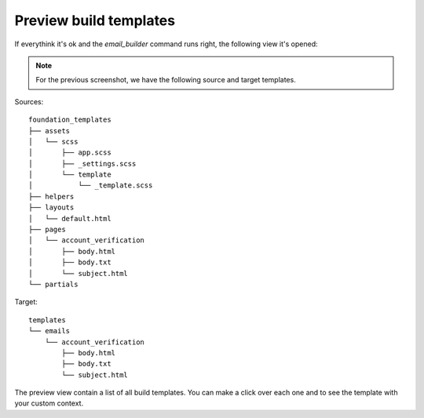 =======================
Preview build templates
=======================

If everythink it's ok and the *email_builder* command runs right, the following view it's opened:

.. image:: _static/preview.png

.. note:: For the previous screenshot, we have the following source and target templates.

Sources::

    foundation_templates
    ├── assets
    │   └── scss
    │       ├── app.scss
    │       ├── _settings.scss
    │       └── template
    │           └── _template.scss
    ├── helpers
    ├── layouts
    │   └── default.html
    ├── pages
    │   └── account_verification
    │       ├── body.html
    │       ├── body.txt
    │       └── subject.html
    └── partials

Target::

    templates
    └── emails
        └── account_verification
            ├── body.html
            ├── body.txt
            └── subject.html

The preview view contain a list of all build templates. You can make a click over each one and to see the template
with your custom context.
